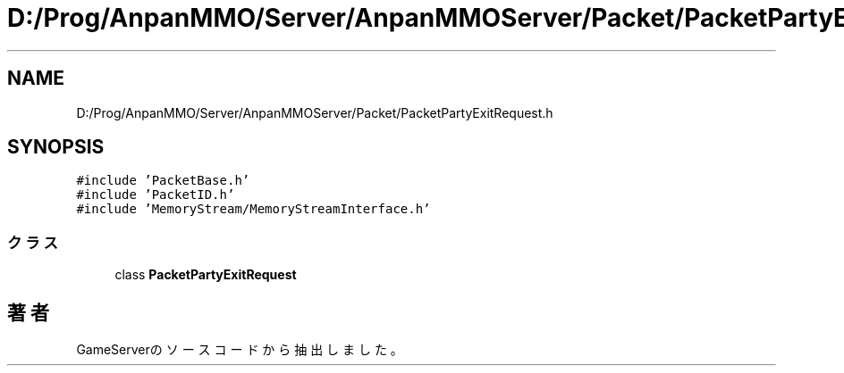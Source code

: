 .TH "D:/Prog/AnpanMMO/Server/AnpanMMOServer/Packet/PacketPartyExitRequest.h" 3 "2018年12月20日(木)" "GameServer" \" -*- nroff -*-
.ad l
.nh
.SH NAME
D:/Prog/AnpanMMO/Server/AnpanMMOServer/Packet/PacketPartyExitRequest.h
.SH SYNOPSIS
.br
.PP
\fC#include 'PacketBase\&.h'\fP
.br
\fC#include 'PacketID\&.h'\fP
.br
\fC#include 'MemoryStream/MemoryStreamInterface\&.h'\fP
.br

.SS "クラス"

.in +1c
.ti -1c
.RI "class \fBPacketPartyExitRequest\fP"
.br
.in -1c
.SH "著者"
.PP 
 GameServerのソースコードから抽出しました。

